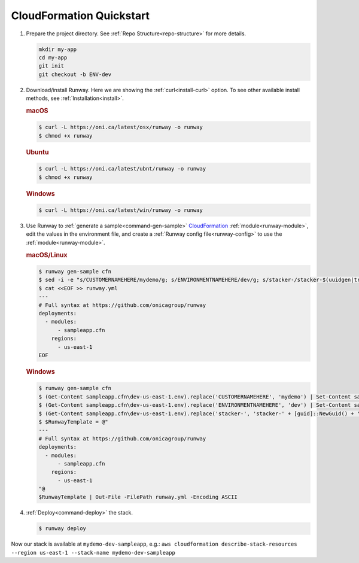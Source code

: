 .. _CloudFormation: https://aws.amazon.com/cloudformation/

.. _qs-cfn:

CloudFormation Quickstart
=========================

#. Prepare the project directory. See :ref:`Repo Structure<repo-structure>`
   for more details.

   .. code-block:: shell

       mkdir my-app
       cd my-app
       git init
       git checkout -b ENV-dev

#. Download/install Runway. Here we are showing the :ref:`curl<install-curl>`
   option. To see other available install methods, see
   :ref:`Installation<install>`.

   .. rubric:: macOS

   .. code-block:: shell

       $ curl -L https://oni.ca/latest/osx/runway -o runway
       $ chmod +x runway

   .. rubric:: Ubuntu

   .. code-block:: shell

       $ curl -L https://oni.ca/latest/ubnt/runway -o runway
       $ chmod +x runway

   .. rubric:: Windows

   .. code-block:: shell

       $ curl -L https://oni.ca/latest/win/runway -o runway

#. Use Runway to :ref:`generate a sample<command-gen-sample>` `CloudFormation`_
   :ref:`module<runway-module>`, edit the values in the environment file, and
   create a :ref:`Runway config file<runway-config>` to use the
   :ref:`module<runway-module>`.

   .. rubric:: macOS/Linux

   .. code-block:: shell

       $ runway gen-sample cfn
       $ sed -i -e "s/CUSTOMERNAMEHERE/mydemo/g; s/ENVIRONMENTNAMEHERE/dev/g; s/stacker-/stacker-$(uuidgen|tr "[:upper:]" "[:lower:]")-/g" sampleapp.cfn/dev-us-east-1.env
       $ cat <<EOF >> runway.yml
       ---
       # Full syntax at https://github.com/onicagroup/runway
       deployments:
         - modules:
             - sampleapp.cfn
           regions:
             - us-east-1
       EOF

   .. rubric:: Windows

   .. code-block:: shell

       $ runway gen-sample cfn
       $ (Get-Content sampleapp.cfn\dev-us-east-1.env).replace('CUSTOMERNAMEHERE', 'mydemo') | Set-Content sampleapp.cfn\dev-us-east-1.env
       $ (Get-Content sampleapp.cfn\dev-us-east-1.env).replace('ENVIRONMENTNAMEHERE', 'dev') | Set-Content sampleapp.cfn\dev-us-east-1.env
       $ (Get-Content sampleapp.cfn\dev-us-east-1.env).replace('stacker-', 'stacker-' + [guid]::NewGuid() + '-') | Set-Content sampleapp.cfn\dev-us-east-1.env
       $ $RunwayTemplate = @"
       ---
       # Full syntax at https://github.com/onicagroup/runway
       deployments:
         - modules:
             - sampleapp.cfn
           regions:
             - us-east-1
       "@
       $RunwayTemplate | Out-File -FilePath runway.yml -Encoding ASCII

#. :ref:`Deploy<command-deploy>` the stack.

   .. code-block:: shell

       $ runway deploy


Now our stack is available at ``mydemo-dev-sampleapp``, e.g.:
``aws cloudformation describe-stack-resources --region us-east-1 --stack-name
mydemo-dev-sampleapp``
